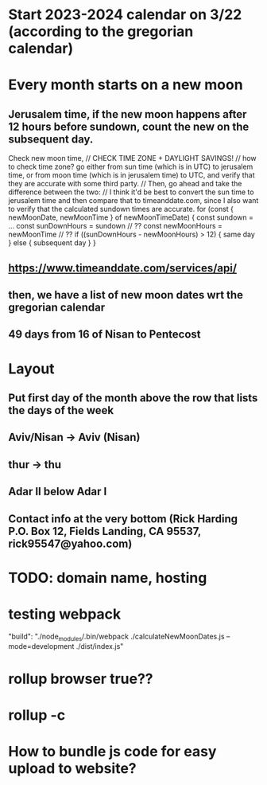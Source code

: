 * Start 2023-2024 calendar on 3/22 (according to the gregorian calendar)
* Every month starts on a new moon
** Jerusalem time, if the new moon happens after 12 hours before sundown, count the new on the subsequent day. 
Check new moon time,
// CHECK TIME ZONE + DAYLIGHT SAVINGS!
// how to check time zone? go either from sun time (which is in UTC) to jerusalem time, or from moon time (which is in jerusalem time) to UTC, and verify that they are accurate with some third party.
// Then, go ahead and take the difference between the two:
// I think it'd be best to convert the sun time to jerusalem time and then compare that to timeanddate.com, since I also want to verify that the calculated sundown times are accurate.
for (const { newMoonDate, newMoonTime } of newMoonTimeDate) {
  const sundown = ...
  const sunDownHours = sundown // ??
  const newMoonHours = newMoonTime // ??
  if ((sunDownHours - newMoonHours) > 12) {
    same day
  } else {
    subsequent day
  }
}

** https://www.timeanddate.com/services/api/
** then, we have a list of new moon dates wrt the gregorian calendar
** 49 days from 16 of Nisan to Pentecost
* Layout
** Put first day of the month above the row that lists the days of the week
** Aviv/Nisan -> Aviv (Nisan)
** thur -> thu
** Adar II below Adar I
** Contact info at the very bottom (Rick Harding P.O. Box 12, Fields Landing, CA 95537, rick95547@yahoo.com)
* TODO: domain name, hosting
* testing webpack
    "build": "./node_modules/.bin/webpack ./calculateNewMoonDates.js --mode=development ./dist/index.js"
* rollup browser true??
* rollup -c
* How to bundle js code for easy upload to website?
